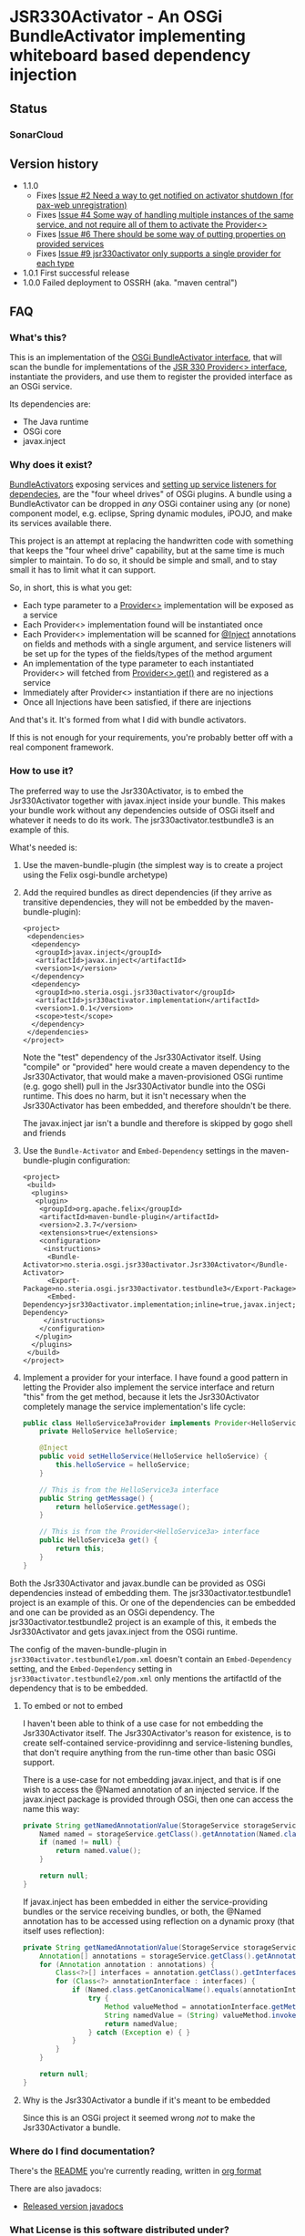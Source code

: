 * JSR330Activator - An OSGi BundleActivator implementing whiteboard based dependency injection
** Status

 [[https://travis-ci.org/sbang/jsr330activator][file:https://travis-ci.org/sbang/jsr330activator.png]] [[https://coveralls.io/r/sbang/jsr330activator][file:https://coveralls.io/repos/sbang/jsr330activator/badge.svg]] [[https://maven-badges.herokuapp.com/maven-central/no.steria.osgi.jsr330activator/jsr330activator.implementation][file:https://maven-badges.herokuapp.com/maven-central/no.steria.osgi.jsr330activator/jsr330activator.implementation/badge.svg]]

*** SonarCloud

[[https://sonarcloud.io/dashboard/index/no.steria.osgi.jsr330activator%3Ajsr330activator][file:https://sonarcloud.io/api/badges/measure?key=no.steria.osgi.jsr330activator%3Ajsr330activator&metric=lines#.svg]] [[https://sonarcloud.io/dashboard/index/no.steria.osgi.jsr330activator%3Ajsr330activator][file:https://sonarcloud.io/api/badges/measure?key=no.steria.osgi.jsr330activator%3Ajsr330activator&metric=bugs#.svg]] [[https://sonarcloud.io/dashboard/index/no.steria.osgi.jsr330activator%3Ajsr330activator][file:https://sonarcloud.io/api/badges/measure?key=no.steria.osgi.jsr330activator%3Ajsr330activator&metric=new_bugs#.svg]] [[https://sonarcloud.io/dashboard/index/no.steria.osgi.jsr330activator%3Ajsr330activator][file:https://sonarcloud.io/api/badges/measure?key=no.steria.osgi.jsr330activator%3Ajsr330activator&metric=vulnerabilities#.svg]] [[https://sonarcloud.io/dashboard/index/no.steria.osgi.jsr330activator%3Ajsr330activator][file:https://sonarcloud.io/api/badges/measure?key=no.steria.osgi.jsr330activator%3Ajsr330activator&metric=new_vulnerabilities#.svg]] [[https://sonarcloud.io/dashboard/index/no.steria.osgi.jsr330activator%3Ajsr330activator][file:https://sonarcloud.io/api/badges/measure?key=no.steria.osgi.jsr330activator%3Ajsr330activator&metric=code_smells#.svg]] [[https://sonarcloud.io/dashboard/index/no.steria.osgi.jsr330activator%3Ajsr330activator][file:https://sonarcloud.io/api/badges/measure?key=no.steria.osgi.jsr330activator%3Ajsr330activator&metric=new_code_smells#.svg]] [[https://sonarcloud.io/dashboard/index/no.steria.osgi.jsr330activator%3Ajsr330activator][file:https://sonarcloud.io/api/badges/measure?key=no.steria.osgi.jsr330activator%3Ajsr330activator&metric=coverage#.svg]] [[https://sonarcloud.io/dashboard/index/no.steria.osgi.jsr330activator%3Ajsr330activator][file:https://sonarcloud.io/api/badges/measure?key=no.steria.osgi.jsr330activator%3Ajsr330activator&metric=new_coverage#.svg]]

** Version history
  - 1.1.0
    - Fixes [[https://github.com/sbang/jsr330activator/issues/2][Issue #2 Need a way to get notified on activator shutdown (for pax-web unregistration)]]
    - Fixes [[https://github.com/sbang/jsr330activator/issues/4][Issue #4 Some way of handling multiple instances of the same service, and not require all of them to activate the Provider<>]]
    - Fixes [[https://github.com/sbang/jsr330activator/issues/6][Issue #6 There should be some way of putting properties on provided services]]
    - Fixes [[https://github.com/sbang/jsr330activator/issues/9][Issue #9 jsr330activator only supports a single provider for each type]]
  - 1.0.1 First successful release
  - 1.0.0 Failed deployment to OSSRH (aka. "maven central")
** FAQ
*** What's this?

  This is an implementation of the [[https://osgi.org/javadoc/r4v43/core/org/osgi/framework/BundleActivator.html][OSGi BundleActivator interface]], that will scan the bundle for implementations of the [[http://atinject.googlecode.com/svn/trunk/javadoc/javax/inject/Provider.html][JSR 330 Provider<> interface]], instantiate the providers, and use them to register the provided interface as an OSGi service.

  Its dependencies are:
  - The Java runtime
  - OSGi core
  - javax.inject

*** Why does it exist?

  [[https://osgi.org/javadoc/r4v43/core/org/osgi/framework/BundleActivator.html][BundleActivators]] exposing services and [[http://www.knopflerfish.org/osgi_service_tutorial.html#white][setting up service listeners for dependecies]], are the "four wheel drives" of OSGi plugins.  A bundle using a BundleActivator can be dropped in /any/ OSGi container using any (or none) component model, e.g. eclipse, Spring dynamic modules, iPOJO, and make its services available there.

  This project is an attempt at replacing the handwritten code with something that keeps the "four wheel drive" capability, but at the same time is much simpler to maintain.  To do so, it should be simple and small, and to stay small it has to limit what it can support.

  So, in short, this is what you get:
  - Each type parameter to a [[http://docs.oracle.com/javaee/6/api/javax/inject/Provider.html][Provider<>]] implementation will be exposed as a service
  - Each Provider<> implementation found will be instantiated once
  - Each Provider<> implementation will be scanned for [[http://docs.oracle.com/javaee/6/api/javax/inject/Inject.html][@Inject]] annotations on fields and methods with a single argument, and service listeners will be set up for the types of the fields/types of the method argument
  - An implementation of the type parameter to each instantiated Provider<> will fetched from [[http://docs.oracle.com/javaee/6/api/javax/inject/Provider.html#get()][Provider<>.get()]] and registered as a service
  - Immediately after Provider<> instantiation if there are no injections
  - Once all Injections have been satisfied, if there are injections

  And that's it.  It's formed from what I did with bundle activators.

  If this is not enough for your requirements, you're probably better off with a real component framework.
*** How to use it?

  The preferred way to use the Jsr330Activator, is to embed the Jsr330Activator together with javax.inject inside your bundle.  This makes your bundle work without any dependencies outside of OSGi itself and whatever it needs to do its work.  The jsr330activator.testbundle3 is an example of this.

  What's needed is:
   1. Use the maven-bundle-plugin (the simplest way is to create a project using the Felix osgi-bundle archetype)
   2. Add the required bundles as direct dependencies (if they arrive as transitive dependencies, they will not be embedded by the maven-bundle-plugin):
      #+BEGIN_SRC nxml
        <project>
         <dependencies>
          <dependency>
           <groupId>javax.inject</groupId>
           <artifactId>javax.inject</artifactId>
           <version>1</version>
          </dependency>
          <dependency>
           <groupId>no.steria.osgi.jsr330activator</groupId>
           <artifactId>jsr330activator.implementation</artifactId>
           <version>1.0.1</version>
           <scope>test</scope>
          </dependency>
         </dependencies>
        </project>
      #+END_SRC
      Note the "test" dependency of the Jsr330Activator itself.  Using "compile" or "provided" here would create a maven dependency to the Jsr330Activator, that would make a maven-provisioned OSGi runtime (e.g. gogo shell) pull in the Jsr330Activator bundle into the OSGi runtime.  This does no harm, but it isn't necessary when the Jsr330Activator has been embedded, and therefore shouldn't be there.

      The javax.inject jar isn't a bundle and therefore is skipped by gogo shell and friends
   3. Use the =Bundle-Activator= and =Embed-Dependency= settings in the maven-bundle-plugin configuration:
      #+BEGIN_SRC nxml
        <project>
         <build>
          <plugins>
           <plugin>
            <groupId>org.apache.felix</groupId>
            <artifactId>maven-bundle-plugin</artifactId>
            <version>2.3.7</version>
            <extensions>true</extensions>
            <configuration>
             <instructions>
              <Bundle-Activator>no.steria.osgi.jsr330activator.Jsr330Activator</Bundle-Activator>
              <Export-Package>no.steria.osgi.jsr330activator.testbundle3</Export-Package>
              <Embed-Dependency>jsr330activator.implementation;inline=true,javax.inject;inline=true</Embed-Dependency>
             </instructions>
            </configuration>
           </plugin>
          </plugins>
         </build>
        </project>
      #+END_SRC
   4. Implement a provider for your interface.  I have found a good pattern in letting the Provider also implement the service interface and return "this" from the get method, because it lets the Jsr330Activator completely manage the service implementation's life cycle:
      #+BEGIN_SRC java
        public class HelloService3aProvider implements Provider<HelloService3a>, HelloService3a {
            private HelloService helloService;

            @Inject
            public void setHelloService(HelloService helloService) {
                this.helloService = helloService;
            }

            // This is from the HelloService3a interface
            public String getMessage() {
                return helloService.getMessage();
            }

            // This is from the Provider<HelloService3a> interface
            public HelloService3a get() {
                return this;
            }
        }
      #+END_SRC

  Both the Jsr330Activator and javax.bundle can be provided as OSGi dependencies instead of embedding them. The jsr330activator.testbundle1 project is an example of this.  Or one of the dependencies can be embedded and one can be provided as an OSGi dependency.  The jsr330activator.testbundle2 project is an example of this, it embeds the Jsr330Activator and gets javax.inject from the OSGi runtime.

  The config of the maven-bundle-plugin in =jsr330activator.testbundle1/pom.xml= doesn't contain an =Embed-Dependency= setting, and the =Embed-Dependency= setting in =jsr330activator.testbundle2/pom.xml= only mentions the artifactId of the dependency that is to be embedded.

**** To embed or not to embed

  I haven't been able to think of a use case for not embedding the Jsr330Activator itself.  The Jsr330Activator's reason for existence, is to create self-contained service-providinng and service-listening bundles, that don't require anything from the run-time other than basic OSGi support.

  There is a use-case for not embedding javax.inject, and that is if one wish to access the @Named annotation of an injected service.  If the javax.inject package is provided through OSGi, then one can access the name this way:
  #+BEGIN_SRC java
    private String getNamedAnnotationValue(StorageService storageService) {
        Named named = storageService.getClass().getAnnotation(Named.class);
        if (named != null) {
            return named.value();
        }

        return null;
    }
  #+END_SRC

  If javax.inject has been embedded in either the service-providing bundles or the service receiving bundles, or both, the @Named annotation has to be accessed using reflection on a dynamic proxy (that itself uses reflection):
  #+BEGIN_SRC java
    private String getNamedAnnotationValue(StorageService storageService) {
        Annotation[] annotations = storageService.getClass().getAnnotations();
        for (Annotation annotation : annotations) {
            Class<?>[] interfaces = annotation.getClass().getInterfaces();
            for (Class<?> annotationInterface : interfaces) {
                if (Named.class.getCanonicalName().equals(annotationInterface.getCanonicalName())) {
                    try {
                        Method valueMethod = annotationInterface.getMethod("value", new Class<?>[0]);
                        String namedValue = (String) valueMethod.invoke(annotation, new Object[0]);
                        return namedValue;
                    } catch (Exception e) { }
                }
            }
        }

        return null;
    }
  #+END_SRC
**** Why is the Jsr330Activator a bundle if it's meant to be embedded

  Since this is an OSGi project it seemed wrong /not/ to make the Jsr330Activator a bundle.

*** Where do I find documentation?
  There's the [[https://github.com/sbang/jsr330activator/blob/master/README.org][README]] you're currently reading, written in [[http://orgmode.org/][org format]]

  There are also javadocs:
  - [[http://www.javadoc.io/doc/no.steria.osgi.jsr330activator/jsr330activator.implementation][Released version javadocs]]
*** What License is this software distributed under?

  The Jsr330Activator is under the Eclipse public license v. 1.0.  See the [[https://github.com/sbang/jsr330activator/blob/master/LICENSE][LICENSE]] file for the full license text.
*** Isn't this the same as Declarative Services (DS)?

Both "No" and "Yes" are possible answers here.

"No" because this use a different mechanism to DS, and "yes" because they basically do the same thing.

The mechanism used by the JSR330Activator is the BundleActivator which is an old OSGi mechanism and available in all OSGi implementation.

Declarative Services is a built-in capability of OSGi 6.

*** Is the JSR330Activator necessary after Declarative Services arrived?

I don't know...?  For my own sake, both places I might use an OSGi bundle (apache karaf and eclipse) now both support DS.

When I wrote the JSR330Activator there were several component/dependency injection implementations for OSGi and no single implementation would work everywhere I would want to use it.

I wanted something that would work everywhere a custom written BundleActivator would work, but with the development friendliness of dependency injection.

But now there is DS everywhere I want to go.  And it's better to use a standard mechanism than rolling your own.

On the other hand JSR330Activator has some capabilities DS doesn't have, like e.g. the capability to directly manage the life cycle of the objects implementing the services, rather than have OSGi manage the life cycle.

There may be some use cases where this is useful.

** Description of the project

 This is a Java project built by maven.  The maven projects, are:
  - jsr330activator
    - The parent POM for the other projects
  - jsr330activator.mocks
    - A plain Java jar maven project
    - Mock implementations of OSGi interfaces, used in unit tests that needs logic (registration and unregistration of services)
  - jsr330activator.implementation
    - A maven-bundle-plugin project producing an OSGi bundle
    - Builds an OSGi bundle exporting a package containing the Jsr330Activator
    - Tested with JUnit unit tests, using Mockito mocks and classes from the jsr330activator.mocks project
  - jsr330activator.testbundle1
    - A maven-bundle-plugin project producing an OSGi bundle used in integration tests
    - Exports a package containing the interface HelloService
    - Implements Provider<HelloService> in a non-exported package
    - Uses the Jsr330Activator to find the Provider<HelloService> implementation and uses the implementation to register the service
  - jsr330activator.testbundle2
    - A maven-bundle-plugin project producing an OSGi bundle used in integration tests
    - Exports a package containing the interface HelloService2
    - Implements Provider<HelloService2> in a non-exported package
    - Embeds the Jsr330Activator, and uses the embedded Jsr330Activator to find the Provider<HelloService> implementation and uses the implementation to register the service
  - jsr330activator.testbundle3
    - A maven-bundle-plugin project producing an OSGi bundle used in integration tests
    - Exports a package containing the interfaces HelloService3a, HelloService3b and HelloService3c
    - Implements Provider<HelloService3a>, Provider<HelloService3b> and Provider<HelloService3c> in a non-exported package
    - The providers have different injection requirements:
    - Provider<HelloService3a> depends on HelloService from jsr330activator.testbundle1
    - Provider<HelloService3b> depends on HelloService2 from jsr330activator.testbundle2
    - Provider<HelloService3c> depends on both HelloService from jsr330activator.testbundle1 and HelloService2 from jsr330activator.testbundle2
    - The providers in this bundle all also implement the interface they are providing and return "this" from the get() method
    - Embeds the Jsr330Activator, and uses the embedded Jsr330Activator to find the Provider<HelloService> implementation and uses the implementation to register the service
  - jsr330activator.testbundle8
    - A maven-bundle-plugin project producing an OSGi bundle used in integration tests
    - Exports a package containing the interface StorageService
    - The bundle has no activator
  - jsr330activator.testbundle4
    - A maven-bundle-plugin project producing an OSGi bundle used in integration tests
    - The bundle exports no packages
    - The bundle has a Provider<StorageService> that implements a mock file storage
  - jsr330activator.testbundle5
    - A maven-bundle-plugin project producing an OSGi bundle used in integration tests
    - The bundle exports no packages
    - The bundle has a Provider<StorageService> that implements a mock database storage
  - jsr330activator.testbundle6
    - A maven-bundle-plugin project producing an OSGi bundle used in integration tests
    - The bundle exports no packages
    - The bundle has a Provider<StorageService> that implements a dummy storage service (save does nothing, load always returns null)
  - jsr330activator.testbundle7
    - A maven-bundle-plugin project producing an OSGi bundle used in integration tests
    - The bundle exports a package containing the services CollectionInjectionCatcher and NamedServiceInjectionCatcher that are injected into an integration test
    - The bundle has a Provider for CollectionInjectionCatcher that has a Collection<StorageService> field annotated by @Inject and will be activated by at least one instance of StorageService
    - The bundle has a provider for NamedServiceInjectionCatcher that at the point of writing has no injections
  - jsr330activator.tests
    - A maven project containing Pax Exam integration tests that starts up OSGi containers to test the activator on actual OSGi bundles
  - jsr330activator.gogoshell
    - A project that doesn't participate in the automated build and testing, but is used to start a "gogo shell" with jsr330activator.testbundle1, jsr330activator.testbundle2 and jsr330activator.testbundle3 to be able to examine whether the bundles start up and shut down properly and what services they expose etc.
** Development stuff
 Some development-related links:
  - [[https://github.com/sbang/jsr330activator][Source code on github]]
  - [[https://travis-ci.org/sbang/jsr330activator/][Continous Integration on Travis CI]]
  - [[https://coveralls.io/r/sbang/jsr330activator][Code coverage reports on Coveralls]]
  - [[http://sbang.github.io/jsr330activator/javadoc/][javadoc from latest travis build]]
  - [[https://github.com/sbang/jsr330activator/issues][Issue tracker]]
  - [[https://issues.sonatype.org/browse/OSSRH-15092][OSSRH issue tracking deployment to OSSRH (formerly "maven central")]]

*** Using the Apache Felix gogo shell for debugging
 The jsr330activator.gogoshell module isn't used for anything directly in the build process.  This module is used to start an OSGi shell, where the bundles and their behaviour can be examined.

 This is the place to go if the integration tests starts failing: error messages and exception stack traces from the gogo shell start and stop can be illuminating. Examining what the bundles actually provide and expect can also be illuminating.

 All bundles that should be loaded for the testing, should be listed as "provided" dependencies of type "jar", in the =jsr330activator.gogoshell/provision/pom.xml= file.

 To use the shell for debugging, do the following:

  1. Open a command line window and start the shell with maven:
     #+BEGIN_EXAMPLE
       cd jsr330activator.gogoshell
       mvn install pax:provision
     #+END_EXAMPLE
     This will also start the "Felix Webconsole" on http://localhost:8080/system/console (username/password: admin/admin) where the bundles can be thoroughly explored
  2. During startup, look specifically for error messages with stack traces, and if they involve some of the bundles listed as dependencies in the =provision/pom.xml= file, they should be studied carefully: look for missing bundle dependencies, and look for missing services (often indicating that the bundle activator hasn't been successfully started)
  3. After startup give the command:
     : bundles
     This command lists all bundles.  Check that all bundles show up as "Active".  If they have a different state, something probably went wrong in the initialization phase
  4. Examine what services the bundles expose (the final argument is the bundle name):
     #+BEGIN_EXAMPLE
       inspect capability service no.steria.osgi.jsr330activator.testbundle3
       inspect cap service no.steria.osgi.jsr330activator.testbundle2
       inspect cap service no.steria.osgi.jsr330activator.testbundle1
     #+END_EXAMPLE
     (note that "cap" is a legal appreviation of "capabilitiy". Note also that the shell accepts arrow up and arrow down to browse previous commands and that the shell allows command editing)
  5. Shut down the shell
     : exit 0
     There should be no error messages during an orderly shutdown. Look specifically for errors and stack traces from bundles listed in the dependencies in the =provision/pom.xml= file
** Future enhanchements
 The idea is to keep the Jsr330Activator as simple as possible, so I won't be adding all of the enhancements I can think of.

 But here is currently one thing I would like to get in:
  1. Some way of accessing the BundleContext from the activated code

 If the Provider<> implementations that are activated by the Jsr330Activator [[http://www.eclipsezone.com/eclipse/forums/t101557.rhtml][needs to load resources]] other than constant resources in the bundles themselves, they will need to know the [[https://osgi.org/javadoc/r4v43/core/org/osgi/framework/BundleContext.html][BundleContext]].  One way this could be allowing @Inject of BundleContext, i.e.:
 #+BEGIN_SRC java
   class SomeServiceProvider implements Provider<SomeService>, SomeService  {
       @Inject
       private BundleContext context;

       SomeService get() { return this; }
   }
 #+END_SRC
** Cost of the new features
 The primary use case of the Jsr330Activator is to embed it, and it's therefore important to keep it as small as possible.  And one of the ways of keeping it small is to not pull in features that aren't strictly necessary.

 So here is a little table to show what the extra costs for the new features are, wrt. to increasing the size of the jar (testbundle1 which embeds nothing is shown for comparison).  These are sizes in bytes of the jar files, testbundle3 is the one to track through all of the changes, the implementation also gives a good indication of the code growth:

 |                       | implementation | testbundle1 | testbundle2 | testbundle3 | testbundle4 | testbundle5 | testbundle6 | testbundle7 |
 | 1.0.1                 |          14527 |        5886 |       19002 |       23556 |             |             |             |             |
 | collection injections |          15996 |        6101 |       20696 |       25331 |       23103 |       23193 |       22310 |       25247 |
 | named injections      |          16623 |        6102 |       21321 |       25956 |       23729 |       23818 |       22935 |       26675 |
 | optional injections   |          17244 |        6101 |       21942 |       26580 |       24351 |       24441 |       23556 |       28787 |

 Collection injections add around 1800 bytes to the size of the jar (1775 bytes on testbundle3, and 1249 bytes on the implementation).  @Named injections add around 625 bytes on top of this (implementation 627 bytes, testbundle3 625 bytes), and @Optional adds around 625 bytes on top of this again (implementation 621 bytes, testbundle3 624 bytes).  Total for @Named and @Optional is an additional 1250 bytes (implementation 1248 bytes, testbundle3 1249 bytes).

 Both the @Named and @Optional injections will go into the next release.

 The @Optional injections implementation introduced a felix runtime dependency on the Jsr330Activator.  This is more than an annoyance than an actual problem, beause if the launcher is felix it doesn't really matter if the Jsr330Activator is pulled in or not, except for a small extra runtime cost. But it is still an annoyance...
** Known bugs
*** Providers implementing multiple interfaces aren't recognize unless the Provider<T> is the first interface

 This provider is recognized:
 #+BEGIN_SRC java
   public class HelloServiceProvider2 implements Provider<HelloService>, HelloService {

       public String getMessage() {
           return "Hello from HelloServiceProvider2";
       }

       public HelloService get() {
           return this;
       }

   }
 #+END_SRC

 This provider isn't recognized:
 #+BEGIN_SRC java
   public class HelloService2Provider2 implements  HelloService2, Provider<HelloService2> {

       public String getMessage() {
           return "Hello from HelloService2Provider2";
       }

       public HelloService2 get() {
           return this;
       }

   }
 #+END_SRC

 The unit test
 Jsr330ActivatorTest.testFindProvidersMultipleInterfacesWithProviderNotFirst()
 reproduces this bug (the failing test is checked in as @Ignored to
 avoid failing the continous integration).
